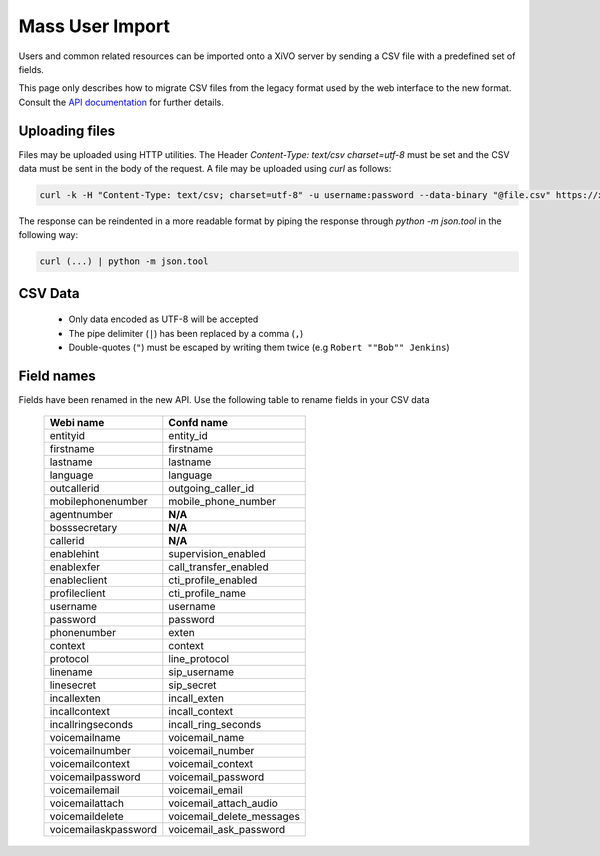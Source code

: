 ****************
Mass User Import
****************

Users and common related resources can be imported onto a XiVO server by sending a CSV file with a predefined set of fields.

This page only describes how to migrate CSV files from the legacy format used by the web interface to the new format. Consult the `API documentation <http://api.xivo.io>`_ for further details.


Uploading files
===============

Files may be uploaded using HTTP utilities. The Header `Content-Type: text/csv charset=utf-8` must be set and the CSV data must be sent in the body of the request. A file may be uploaded using `curl` as follows:

.. code-block:: bash

	curl -k -H "Content-Type: text/csv; charset=utf-8" -u username:password --data-binary "@file.csv" https://xivo:9486/1.1/users/import

The response can be reindented in a more readable format by piping the response through `python -m json.tool` in the following way:

.. code-block:: bash

	curl (...) | python -m json.tool


CSV Data
========

 * Only data encoded as UTF-8 will be accepted
 * The pipe delimiter (``|``) has been replaced by a comma (``,``)
 * Double-quotes (``"``) must be escaped by writing them twice (e.g ``Robert ""Bob"" Jenkins``)


Field names
===========

Fields have been renamed in the new API. Use the following table to rename fields in your CSV data

 +----------------------+---------------------------+
 | Webi name            | Confd name                |
 +======================+===========================+
 | entityid             | entity_id                 |
 +----------------------+---------------------------+
 | firstname            | firstname                 |
 +----------------------+---------------------------+
 | lastname             | lastname                  |
 +----------------------+---------------------------+
 | language             | language                  |
 +----------------------+---------------------------+
 | outcallerid          | outgoing_caller_id        |
 +----------------------+---------------------------+
 | mobilephonenumber    | mobile_phone_number       |
 +----------------------+---------------------------+
 | agentnumber          | **N/A**                   |
 +----------------------+---------------------------+
 | bosssecretary        | **N/A**                   |
 +----------------------+---------------------------+
 | callerid             | **N/A**                   |
 +----------------------+---------------------------+
 | enablehint           | supervision_enabled       |
 +----------------------+---------------------------+
 | enablexfer           | call_transfer_enabled     |
 +----------------------+---------------------------+
 | enableclient         | cti_profile_enabled       |
 +----------------------+---------------------------+
 | profileclient        | cti_profile_name          |
 +----------------------+---------------------------+
 | username             | username                  |
 +----------------------+---------------------------+
 | password             | password                  |
 +----------------------+---------------------------+
 | phonenumber          | exten                     |
 +----------------------+---------------------------+
 | context              | context                   |
 +----------------------+---------------------------+
 | protocol             | line_protocol             |
 +----------------------+---------------------------+
 | linename             | sip_username              |
 +----------------------+---------------------------+
 | linesecret           | sip_secret                |
 +----------------------+---------------------------+
 | incallexten          | incall_exten              |
 +----------------------+---------------------------+
 | incallcontext        | incall_context            |
 +----------------------+---------------------------+
 | incallringseconds    | incall_ring_seconds       |
 +----------------------+---------------------------+
 | voicemailname        | voicemail_name            |
 +----------------------+---------------------------+
 | voicemailnumber      | voicemail_number          |
 +----------------------+---------------------------+
 | voicemailcontext     | voicemail_context         |
 +----------------------+---------------------------+
 | voicemailpassword    | voicemail_password        |
 +----------------------+---------------------------+
 | voicemailemail       | voicemail_email           |
 +----------------------+---------------------------+
 | voicemailattach      | voicemail_attach_audio    |
 +----------------------+---------------------------+
 | voicemaildelete      | voicemail_delete_messages |
 +----------------------+---------------------------+
 | voicemailaskpassword | voicemail_ask_password    |
 +----------------------+---------------------------+
